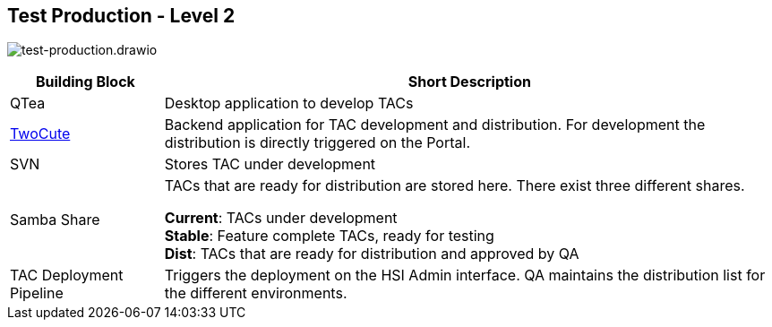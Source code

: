 == Test Production - Level 2

image:test-production.drawio.png[test-production.drawio]

[%header, cols="1,4"]
|===
|Building Block
|Short Description

|QTea
|Desktop application to develop TACs

|xref:twocute/twocute.adoc[TwoCute]
|Backend application for TAC development and distribution. For development the distribution is directly triggered on the Portal.

|SVN
|Stores TAC under development

|Samba Share
|TACs that are ready for distribution are stored here. There exist three different shares.

*Current*: TACs under development +
*Stable*: Feature complete TACs, ready for testing +
*Dist*: TACs that are ready for distribution and approved by QA

|TAC Deployment Pipeline
|Triggers the deployment on the HSI Admin interface. QA maintains the distribution list for the different environments.
|===
